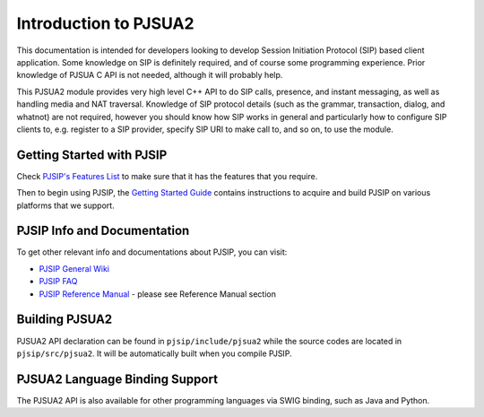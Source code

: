 
Introduction to PJSUA2
*******************************
This documentation is intended for developers looking to develop Session Initiation Protocol (SIP) based client application. Some knowledge on SIP is definitely required, and of course some programming experience. Prior knowledge of PJSUA C API is not needed, although it will probably help.

This PJSUA2 module provides very high level C++ API to do SIP calls, presence, and instant messaging, as well as handling media and NAT traversal. Knowledge of SIP protocol details (such as the grammar, transaction, dialog, and whatnot) are not required, however you should know how SIP works in general and particularly how to configure SIP clients to, e.g. register to a SIP provider, specify SIP URI to make call to, and so on, to use the module.

Getting Started with PJSIP
==============================
Check `PJSIP's Features List`_ to make sure that it has the features that you require.

.. _`PJSIP's Features List`: http://trac.pjsip.org/repos/wiki/PJSIP-Datasheet

Then to begin using PJSIP, the `Getting Started Guide`_ contains instructions to acquire and build PJSIP on various platforms that we support.

.. _`Getting Started Guide`: http://trac.pjsip.org/repos/wiki/Getting-Started 

PJSIP Info and Documentation
================================
To get other relevant info and documentations about PJSIP, you can visit:

- `PJSIP General Wiki`_
- `PJSIP FAQ`_
- `PJSIP Reference Manual`_ - please see Reference Manual section

.. _`PJSIP General Wiki`: http://trac.pjsip.org/repos/wiki
.. _`PJSIP FAQ`: http://trac.pjsip.org/repos/wiki/FAQ
.. _`PJSIP Reference Manual`: http://trac.pjsip.org/repos/wiki

Building PJSUA2
=================
PJSUA2 API declaration can be found in ``pjsip/include/pjsua2`` while the source codes are located in ``pjsip/src/pjsua2``. It will be automatically built when you compile PJSIP.

PJSUA2 Language Binding Support
===================================
The PJSUA2 API is also available for other programming languages via SWIG binding, such as Java and Python.

